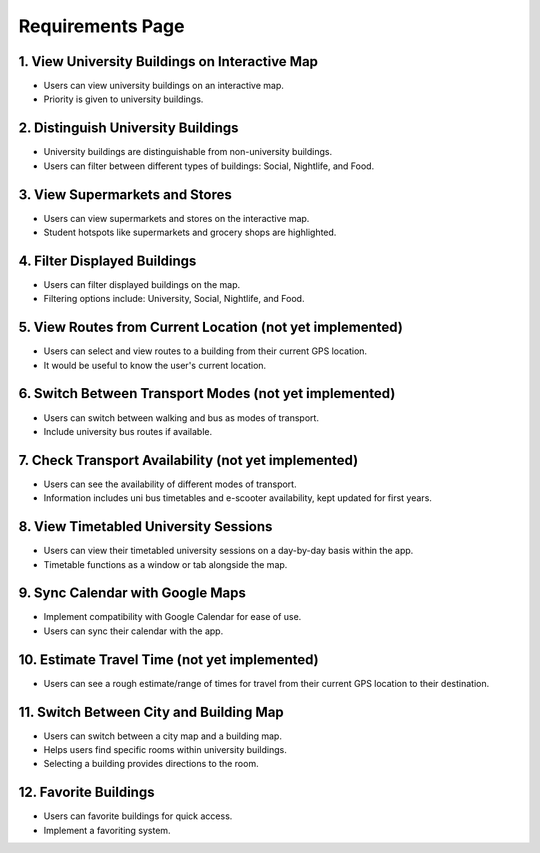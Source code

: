Requirements Page
==================

1. View University Buildings on Interactive Map
------------------------------------------------
- Users can view university buildings on an interactive map.
- Priority is given to university buildings.

2. Distinguish University Buildings
-------------------------------------
- University buildings are distinguishable from non-university buildings.
- Users can filter between different types of buildings: Social, Nightlife, and Food.

3. View Supermarkets and Stores
-------------------------------
- Users can view supermarkets and stores on the interactive map.
- Student hotspots like supermarkets and grocery shops are highlighted.

4. Filter Displayed Buildings
------------------------------
- Users can filter displayed buildings on the map.
- Filtering options include: University, Social, Nightlife, and Food.

5. View Routes from Current Location (not yet implemented)
-------------------------------------
- Users can select and view routes to a building from their current GPS location.
- It would be useful to know the user's current location.

6. Switch Between Transport Modes (not yet implemented)
----------------------------------
- Users can switch between walking and bus as modes of transport.
- Include university bus routes if available.

7. Check Transport Availability (not yet implemented)
-------------------------------
- Users can see the availability of different modes of transport.
- Information includes uni bus timetables and e-scooter availability, kept updated for first years.

8. View Timetabled University Sessions
---------------------------------------
- Users can view their timetabled university sessions on a day-by-day basis within the app.
- Timetable functions as a window or tab alongside the map.

9. Sync Calendar with Google Maps
---------------------------------
- Implement compatibility with Google Calendar for ease of use.
- Users can sync their calendar with the app.

10. Estimate Travel Time (not yet implemented)
------------------------
- Users can see a rough estimate/range of times for travel from their current GPS location to their destination.

11. Switch Between City and Building Map
-----------------------------------------
- Users can switch between a city map and a building map.
- Helps users find specific rooms within university buildings.
- Selecting a building provides directions to the room.

12. Favorite Buildings
-----------------------
- Users can favorite buildings for quick access.
- Implement a favoriting system.
